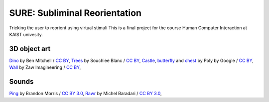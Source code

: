 SURE: Subliminal Reorientation
==============================

Tricking the user to reorient using virtual stimuli
This is a final project for the course Human Computer Interaction at KAIST univesity.


3D object art
-------------

Dino_ by Ben Mitchell / `CC BY`_,
Trees_ by Souchiee Blanc / `CC BY`_,
Castle_, butterfly_ and chest_ by Poly by Google / `CC BY`_,
Wall_ by Zaw Imagineering / `CC BY`_,


.. _Dino: https://poly.google.com/user/7xHH8_zrSH0
.. _Trees: https://poly.google.com/user/fnhil6Jq-In
.. _Castle: https://poly.google.com/user/4aEd8rQgKu2
.. _Wall: https://poly.google.com/view/0ywQG-gNEGA
.. _chest: https://poly.google.com/view/9sYjmY44GaD
.. _butterfly: https://poly.google.com/view/dy7HN2xaXOt
.. _CC BY: https://creativecommons.org/licenses/by/2.0/


Sounds
------

Ping_ by Brandon Morris / `CC BY 3.0`_,
Rawr_ by Michel Baradari / `CC BY 3.0`_,


.. _Ping: https://opengameart.org/content/completion-sound
.. _Rawr: https://opengameart.org/content/15-monster-gruntpaindeath-sounds
.. _CC BY 3.0: https://creativecommons.org/licenses/by/3.0/
